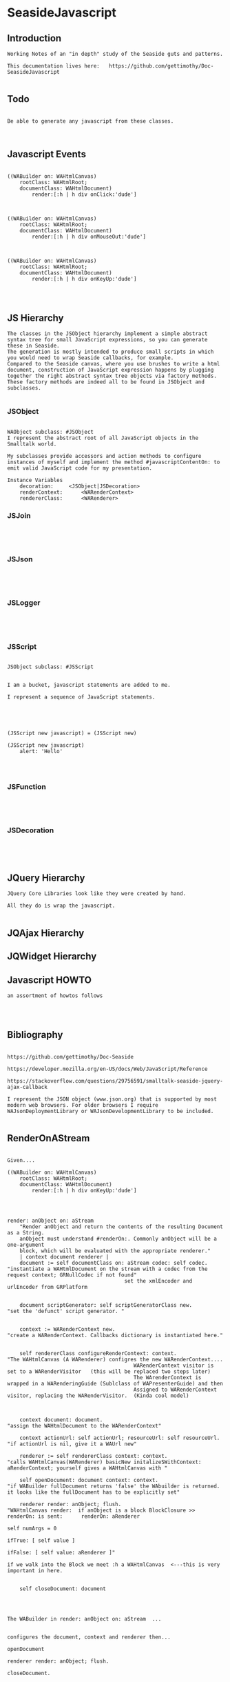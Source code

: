*  SeasideJavascript#+STARTUP: content align#+FILETAGS: :programming:#+TAGS:pharo:squeak:nocomment:important:** Introduction #+BEGIN_EXAMPLEWorking Notes of an "in depth" study of the Seaside guts and patterns.This documentation lives here:   https://github.com/gettimothy/Doc-SeasideJavascript#+END_EXAMPLE** Todo#+BEGIN_EXAMPLEBe able to generate any javascript from these classes.#+END_EXAMPLE** Javascript Events#+BEGIN_EXAMPLE((WABuilder on: WAHtmlCanvas)	rootClass: WAHtmlRoot;	documentClass: WAHtmlDocument)		render:[:h | h div onClick:'dude']((WABuilder on: WAHtmlCanvas)	rootClass: WAHtmlRoot;	documentClass: WAHtmlDocument)		render:[:h | h div onMouseOut:'dude']      ((WABuilder on: WAHtmlCanvas)	rootClass: WAHtmlRoot;	documentClass: WAHtmlDocument)		render:[:h | h div onKeyUp:'dude'] #+END_EXAMPLE                      ** JS Hierarchy#+BEGIN_EXAMPLEThe classes in the JSObject hierarchy implement a simple abstract syntax tree for small JavaScript expressions, so you can generate these in Seaside. The generation is mostly intended to produce small scripts in which you would need to wrap Seaside callbacks, for example.Compared to the Seaside canvas, where you use brushes to write a html document, construction of JavaScript expression happens by plugging together the right abstract syntax tree objects via factory methods. These factory methods are indeed all to be found in JSObject and subclasses. #+END_EXAMPLE*** JSObject#+BEGIN_EXAMPLEWAObject subclass: #JSObjectI represent the abstract root of all JavaScript objects in the Smalltalk world. My subclasses provide accessors and action methods to configure instances of myself and implement the method #javascriptContentOn: to emit valid JavaScript code for my presentation.Instance Variables	decoration:		<JSObject|JSDecoration>	renderContext:		<WARenderContext>	rendererClass:		<WARenderer>#+END_EXAMPLE*** JSJoin#+BEGIN_EXAMPLE#+END_EXAMPLE*** JSJson#+BEGIN_EXAMPLE#+END_EXAMPLE*** JSLogger#+BEGIN_EXAMPLE#+END_EXAMPLE*** JSScript#+BEGIN_EXAMPLEJSObject subclass: #JSScriptI am a bucket, javascript statements are added to me.I represent a sequence of JavaScript statements.#+END_EXAMPLE#+BEGIN_EXAMPLE(JSScript new javascript) = (JSScript new)(JSScript new javascript)	alert: 'Hello'#+END_EXAMPLE*** JSFunction#+BEGIN_EXAMPLE#+END_EXAMPLE*** JSDecoration#+BEGIN_EXAMPLE#+END_EXAMPLE** JQuery  Hierarchy#+BEGIN_EXAMPLEJQuery Core Libraries look like they were created by hand.All they do is wrap the javascript.#+END_EXAMPLE** JQAjax Hierarchy** JQWidget  Hierarchy** Javascript HOWTO#+BEGIN_EXAMPLEan assortment of howtos follows#+END_EXAMPLE** Bibliography#+BEGIN_EXAMPLE  https://github.com/gettimothy/Doc-Seaside  https://developer.mozilla.org/en-US/docs/Web/JavaScript/Reference    https://stackoverflow.com/questions/29756591/smalltalk-seaside-jquery-ajax-callback  I represent the JSON object (www.json.org) that is supported by most modern web browsers. For older browsers I require WAJsonDeploymentLibrary or WAJsonDevelopmentLibrary to be included.#+END_EXAMPLE** RenderOnAStream#+BEGIN_EXAMPLE	Given....	((WABuilder on: WAHtmlCanvas)		rootClass: WAHtmlRoot;		documentClass: WAHtmlDocument)			render:[:h | h div onKeyUp:'dude']	render: anObject on: aStream		"Render anObject and return the contents of the resulting Document as a String.		anObject must understand #renderOn:. Commonly anObject will be a one-argument		block, which will be evaluated with the appropriate renderer."		| context document renderer |		document := self documentClass on: aStream codec: self codec.    "instantiate a WAHtmlDocument on the stream with a codec from the request context; GRNullCodec if not found"										  set the xmlEncoder and urlEncoder from GRPlatform		document scriptGenerator: self scriptGeneratorClass new.          "set the 'defunct' script generator. "		context := WARenderContext new.                                    "create a WARenderContext. Callbacks dictionary is instantiated here."		self rendererClass configureRenderContext: context.                 "The WAHtmlCanvas (A WARenderer) configres the new WARenderContext....											 WARenderContext visitor is set to a WARenderVisitor   (this will be replaced two steps later)											 The WArenderContext is wrapped in a WARenderingGuide (Sublclass of WAPresenterGuide) and then											 Assigned to WARenderContext visitor, replacing the WARenderVisitor.  (Kinda cool model)		context document: document.                                         "assign the WAHtmlDocument to the WARenderContext"		context actionUrl: self actionUrl; resourceUrl: self resourceUrl.   "if actionUrl is nil, give it a WAUrl new"		renderer := self rendererClass context: context.                     "calls WAHtmlCanvas(WARenderer) basicNew initalizeSWithContext: aRenderContext; yourself gives a WAHtmlCanvas with "		self openDocument: document context: context.                        "if WABuilder fullDocument returns 'false' the WAbuilder is returned. it looks like the fullDocument has to be explicitly set"		renderer render: anObject; flush.                                     "WAHtmlCanvas render:  if anObject is a block BlockClosure >> renderOn: is sent:   	renderOn: aRenderer                                                                                                                                                                         		self numArgs = 0                                                                                                                                                                        			ifTrue: [ self value ]                                                                                                                                                                        			ifFalse: [ self value: aRenderer ]"                                                                                       if we walk into the Block we meet :h a WAHtmlCanvas  <---this is very important in here.		self closeDocument: document#+END_EXAMPLE#+BEGIN_EXAMPLEThe WABuilder in render: anObject on: aStream  ...configures the document, context and renderer then...openDocumentrenderer render: anObject; flush.closeDocument.#+END_EXAMPLE